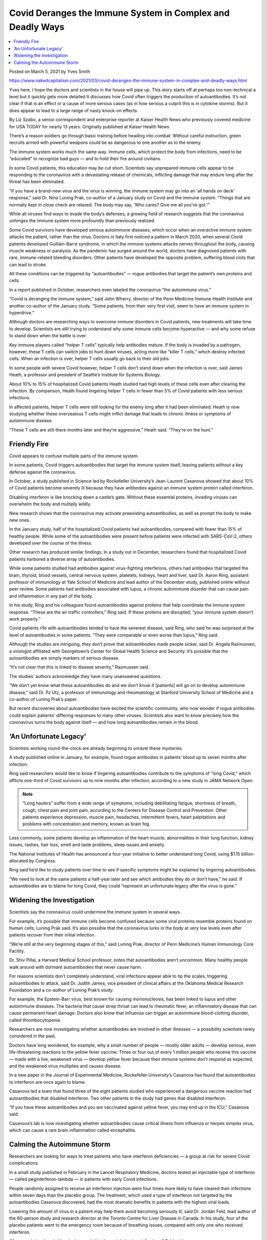 Covid Deranges the Immune System in Complex and Deadly Ways
==============================================================

.. contents::
    :local:
  
Posted on March 5, 2021 by Yves Smith

https://www.nakedcapitalism.com/2021/03/covid-deranges-the-immune-system-in-complex-and-deadly-ways.html

Yves here. I hope the doctors and scientists in the house will pipe up. This story starts off at perhaps too non-technical a level but it quickly gets more detailed It discusses how Covid often triggers the production of autoantibodies. It’s not clear if that is an effect or a cause of more serious cases (as in how serious a culprit this is in cytokine storms). But it does appear to lead to a large range of nasty knock-on effects.

By Liz Szabo, a senior correspondent and enterprise reporter at Kaiser Health News who previously covered medicine for USA TODAY for nearly 13 years. Originally published at Kaiser Health News

There’s a reason soldiers go through basic training before heading into combat: Without careful instruction, green recruits armed with powerful weapons could be as dangerous to one another as to the enemy.

The immune system works much the same way. Immune cells, which protect the body from infections, need to be “educated” to recognize bad guys — and to hold their fire around civilians.

In some Covid patients, this education may be cut short. Scientists say unprepared immune cells appear to be responding to the coronavirus with a devastating release of chemicals, inflicting damage that may endure long after the threat has been eliminated.

“If you have a brand-new virus and the virus is winning, the immune system may go into an ‘all hands on deck’ response,” said Dr. Nina Luning Prak, co-author of a January study on Covid and the immune system. “Things that are normally kept in close check are relaxed. The body may say, ‘Who cares? Give me all you’ve got.’”

While all viruses find ways to evade the body’s defenses, a growing field of research suggests that the coronavirus unhinges the immune system more profoundly than previously realized.

Some Covid survivors have developed serious autoimmune diseases, which occur when an overactive immune system attacks the patient, rather than the virus. Doctors in Italy first noticed a pattern in March 2020, when several Covid patients developed Guillain-Barré syndrome, in which the immune systems attacks nerves throughout the body, causing muscle weakness or paralysis. As the pandemic has surged around the world, doctors have diagnosed patients with rare, immune-related bleeding disorders. Other patients have developed the opposite problem, suffering blood clots that can lead to stroke.

All these conditions can be triggered by “autoantibodies” — rogue antibodies that target the patient’s own proteins and cells.

In a report published in October, researchers even labeled the coronavirus “the autoimmune virus.”

“Covid is deranging the immune system,” said John Wherry, director of the Penn Medicine Immune Health Institute and another co-author of the January study. “Some patients, from their very first visit, seem to have an immune system in hyperdrive.”

Although doctors are researching ways to overcome immune disorders in Covid patients, new treatments will take time to develop. Scientists are still trying to understand why some immune cells become hyperactive — and why some refuse to stand down when the battle is over.

Key immune players called “helper T cells” typically help antibodies mature. If the body is invaded by a pathogen, however, these T cells can switch jobs to hunt down viruses, acting more like “killer T cells,” which destroy infected cells. When an infection is over, helper T cells usually go back to their old jobs.

In some people with severe Covid however, helper T cells don’t stand down when the infection is over, said James Heath, a professor and president of Seattle’s Institute for Systems Biology.

About 10% to 15% of hospitalized Covid patients Heath studied had high levels of these cells even after clearing the infection. By comparison, Heath found lingering helper T cells in fewer than 5% of Covid patients with less serious infections.

In affected patients, helper T cells were still looking for the enemy long after it had been eliminated. Heath is now studying whether these overzealous T cells might inflict damage that leads to chronic illness or symptoms of autoimmune disease.

“These T cells are still there months later and they’re aggressive,” Heath said. “They’re on the hunt.”

Friendly Fire
--------------

Covid appears to confuse multiple parts of the immune system.

In some patients, Covid triggers autoantibodies that target the immune system itself, leaving patients without a key defense against the coronavirus.

In October, a study published in Science led by Rockefeller University’s Jean-Laurent Casanova showed that about 10% of Covid patients become severely ill because they have antibodies against an immune system protein called interferon.

Disabling interferon is like knocking down a castle’s gate. Without these essential proteins, invading viruses can overwhelm the body and multiply wildly.

New research shows that the coronavirus may activate preexisting autoantibodies, as well as prompt the body to make new ones.

In the January study, half of the hospitalized Covid patients had autoantibodies, compared with fewer than 15% of healthy people. While some of the autoantibodies were present before patients were infected with SARS-CoV-2, others developed over the course of the illness.

Other research has produced similar findings. In a study out in December, researchers found that hospitalized Covid patients harbored a diverse array of autoantibodies.

While some patients studied had antibodies against virus-fighting interferons, others had antibodies that targeted the brain, thyroid, blood vessels, central nervous system, platelets, kidneys, heart and liver, said Dr. Aaron Ring, assistant professor of immunology at Yale School of Medicine and lead author of the December study, published online without peer review. Some patients had antibodies associated with lupus, a chronic autoimmune disorder that can cause pain and inflammation in any part of the body.

In his study, Ring and his colleagues found autoantibodies against proteins that help coordinate the immune system response. “These are the air traffic controllers,” Ring said. If these proteins are disrupted, “your immune system doesn’t work properly.”

Covid patients rife with autoantibodies tended to have the severest disease, said Ring, who said he was surprised at the level of autoantibodies in some patients. “They were comparable or even worse than lupus,” Ring said.

Although the studies are intriguing, they don’t prove that autoantibodies made people sicker, said Dr. Angela Rasmussen, a virologist affiliated with Georgetown’s Center for Global Health Science and Security. It’s possible that the autoantibodies are simply markers of serious disease.

“It’s not clear that this is linked to disease severity,” Rasmussen said.

The studies’ authors acknowledge they have many unanswered questions.

“We don’t yet know what these autoantibodies do and we don’t know if [patients] will go on to develop autoimmune disease,” said Dr. PJ Utz, a professor of immunology and rheumatology at Stanford University School of Medicine and a co-author of Luning Prak’s paper.

But recent discoveries about autoantibodies have excited the scientific community, who now wonder if rogue antibodies could explain patients’ differing responses to many other viruses. Scientists also want to know precisely how the coronavirus turns the body against itself — and how long autoantibodies remain in the blood.

‘An Unfortunate Legacy’
-------------------------

Scientists working round-the-clock are already beginning to unravel these mysteries.

A study published online in January, for example, found rogue antibodies in patients’ blood up to seven months after infection.

Ring said researchers would like to know if lingering autoantibodies contribute to the symptoms of “long Covid,” which afflicts one-third of Covid survivors up to nine months after infection, according to a new study in JAMA Network Open.

.. note::
    “Long haulers” suffer from a wide range of symptoms, including debilitating fatigue, shortness of breath, cough, chest pain and joint pain, according to the Centers for Disease Control and Prevention. Other patients experience depression, muscle pain, headaches, intermittent fevers, heart palpitations and problems with concentration and memory, known as brain fog.

Less commonly, some patients develop an inflammation of the heart muscle, abnormalities in their lung function, kidney issues, rashes, hair loss, smell and taste problems, sleep issues and anxiety.

The National Institutes of Health has announced a four-year initiative to better understand long Covid, using $1.15 billion allocated by Congress.

Ring said he’d like to study patients over time to see if specific symptoms might be explained by lingering autoantibodies.

“We need to look at the same patients a half-year later and see which antibodies they do or don’t have,” he said. If autoantibodies are to blame for long Covid, they could “represent an unfortunate legacy after the virus is gone.”

Widening the Investigation
---------------------------

Scientists say the coronavirus could undermine the immune system in several ways.

For example, it’s possible that immune cells become confused because some viral proteins resemble proteins found on human cells, Luning Prak said. It’s also possible that the coronavirus lurks in the body at very low levels even after patients recover from their initial infection.

“We’re still at the very beginning stages of this,” said Luning Prak, director of Penn Medicine’s Human Immunology Core Facility.

Dr. Shiv Pillai, a Harvard Medical School professor, notes that autoantibodies aren’t uncommon. Many healthy people walk around with dormant autoantibodies that never cause harm.

For reasons scientists don’t completely understand, viral infections appear able to tip the scales, triggering autoantibodies to attack, said Dr. Judith James, vice president of clinical affairs at the Oklahoma Medical Research Foundation and a co-author of Luning Prak’s study.

For example, the Epstein-Barr virus, best known for causing mononucleosis, has been linked to lupus and other autoimmune diseases. The bacteria that cause strep throat can lead to rheumatic fever, an inflammatory disease that can cause permanent heart damage. Doctors also know that influenza can trigger an autoimmune blood-clotting disorder, called thrombocytopenia.

Researchers are now investigating whether autoantibodies are involved in other illnesses — a possibility scientists rarely considered in the past.

Doctors have long wondered, for example, why a small number of people — mostly older adults — develop serious, even life-threatening reactions to the yellow fever vaccine. Three or four out of every 1 million people who receive this vaccine — made with a live, weakened virus — develop yellow fever because their immune systems don’t respond as expected, and the weakened virus multiplies and causes disease.

In a new paper in the Journal of Experimental Medicine, Rockefeller University’s Casanova has found that autoantibodies to interferon are once again to blame.

Casanova led a team that found three of the eight patients studied who experienced a dangerous vaccine reaction had autoantibodies that disabled interferon. Two other patients in the study had genes that disabled interferon.

“If you have these autoantibodies and you are vaccinated against yellow fever, you may end up in the ICU,” Casanova said.

Casanova’s lab is now investigating whether autoantibodies cause critical illness from influenza or herpes simplex virus, which can cause a rare brain inflammation called encephalitis.

Calming the Autoimmune Storm
------------------------------

Researchers are looking for ways to treat patients who have interferon deficiencies — a group at risk for severe Covid complications.

In a small study published in February in the Lancet Respiratory Medicine, doctors tested an injectable type of interferon — called peginterferon-lambda — in patients with early Covid infections.

People randomly assigned to receive an interferon injection were four times more likely to have cleared their infections within seven days than the placebo group. The treatment, which used a type of interferon not targeted by the autoantibodies Casanova discovered, had the most dramatic benefits in patients with the highest viral loads.

Lowering the amount of virus in a patient may help them avoid becoming seriously ill, said Dr. Jordan Feld, lead author of the 60-person study and research director at the Toronto Centre for Liver Disease in Canada. In his study, four of the placebo patients went to the emergency room because of breathing issues, compared with only one who received interferon.

“If we can bring the viral levels down quickly, they might be less infectious,” Feld said.

Feld, a liver specialist, notes that doctors have long studied this type of interferon to treat other viral infections, such as hepatitis. This type of interferon causes fewer side effects than other varieties. In the trial, those treated with interferon had similar side effects to those who received a placebo.

Doctors could potentially treat patients with a single injection with a small needle — like those used to administer insulin — in outpatient clinics, Feld said. That would make treatment much easier to administer than other therapies for Covid, which require patients to receive lengthy infusions in specialized settings.

Many questions remain. Dr. Nathan Peiffer-Smadja, a researcher at the Imperial College London, said it’s unclear whether this type of interferon does improve symptoms.

Similar studies have failed to show any benefit to treating patients with interferon, and Feld acknowledged that his results need to be confirmed in a larger study. Ideally, Feld said, he would like to test interferon in older patients to see whether it can reduce hospitalizations.

“We’d like to look at long haulers, to see if clearing the virus quickly could lead to less immune dysregulation,” Feld said. “People have said to me, ‘Do we really need new treatments now that vaccines are rolling out?’ Unfortunately, we do.”

Last change: |today|